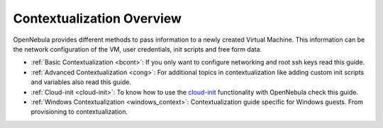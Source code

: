 .. _context_overview:

===========================
Contextualization Overview
===========================

OpenNebula provides different methods to pass information to a newly created Virtual Machine. This information can be the network configuration of the VM, user credentials, init scripts and free form data.

-  :ref:`Basic Contextualization <bcont>`: If you only want to configure networking and root ssh keys read this guide.
-  :ref:`Advanced Contextualization <cong>`: For additional topics in contextualization like adding custom init scripts and variables also read this guide.
-  :ref:`Cloud-init <cloud-init>`: To know how to use the `cloud-init <http://cloudinit.readthedocs.org/en/latest/>`__ functionality with OpenNebula check this guide.
-  :ref:`Windows Contextualization <windows_context>`: Contextualization guide specific for Windows guests. From provisioning to contextualization.

